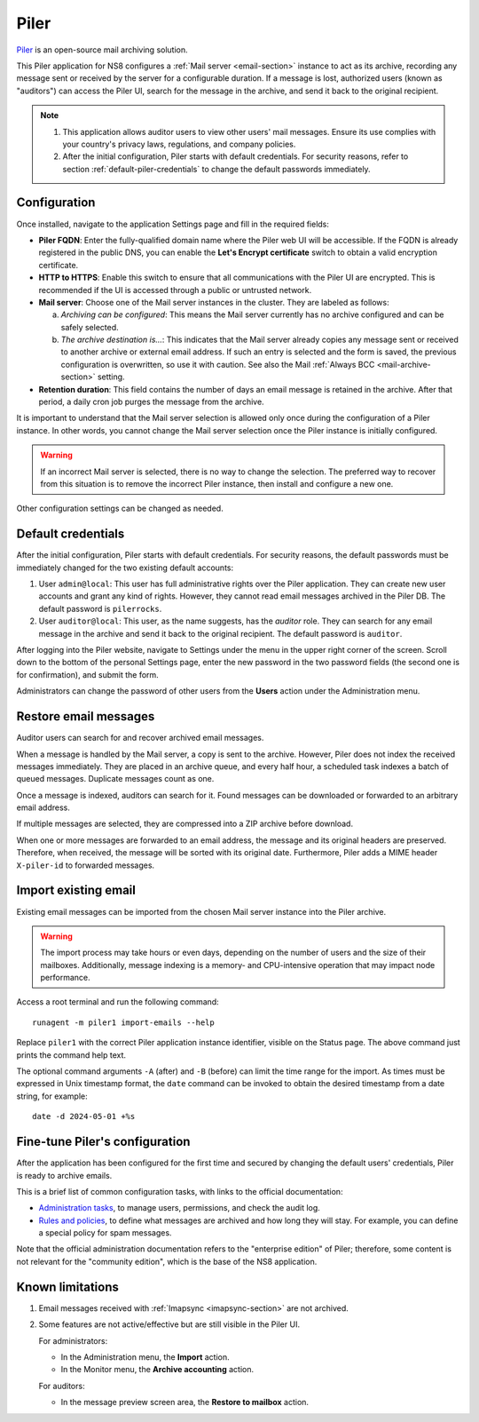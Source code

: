 .. _piler-section:

=====
Piler
=====

Piler_ is an open-source mail archiving solution.

.. _Piler: https://www.mailpiler.org/

This Piler application for NS8 configures a :ref:`Mail server
<email-section>` instance to act as its archive, recording any message
sent or received by the server for a configurable duration. If a message
is lost, authorized users (known as "auditors") can access the Piler UI,
search for the message in the archive, and send it back to the original
recipient.

.. note::

  1. This application allows auditor users to view other users' mail
     messages. Ensure its use complies with your country's privacy laws,
     regulations, and company policies.

  2. After the initial configuration, Piler starts with default
     credentials. For security reasons, refer to section
     :ref:`default-piler-credentials` to change the default passwords
     immediately.

Configuration
=============

Once installed, navigate to the application Settings page and fill in the
required fields:

- **Piler FQDN**: Enter the fully-qualified domain name where the Piler
  web UI will be accessible. If the FQDN is already registered in the
  public DNS, you can enable the **Let's Encrypt certificate** switch to
  obtain a valid encryption certificate.

- **HTTP to HTTPS**: Enable this switch to ensure that all communications
  with the Piler UI are encrypted. This is recommended if the UI is
  accessed through a public or untrusted network.

- **Mail server**: Choose one of the Mail server instances in the cluster.
  They are labeled as follows:

  a. *Archiving can be configured*: This means the Mail server currently
     has no archive configured and can be safely selected.

  b. *The archive destination is…*: This indicates that the Mail server
     already copies any message sent or received to another archive or
     external email address. If such an entry is selected and the form is
     saved, the previous configuration is overwritten, so use it with
     caution. See also the Mail :ref:`Always BCC <mail-archive-section>`
     setting.

- **Retention duration**: This field contains the number of days an email
  message is retained in the archive. After that period, a daily cron job
  purges the message from the archive.

It is important to understand that the Mail server selection is allowed
only once during the configuration of a Piler instance. In other words,
you cannot change the Mail server selection once the Piler instance is
initially configured.

.. warning::

    If an incorrect Mail server is selected, there is no way to change the
    selection. The preferred way to recover from this situation is to
    remove the incorrect Piler instance, then install and configure a new
    one.

Other configuration settings can be changed as needed.

.. _default-piler-credentials:

Default credentials
===================

After the initial configuration, Piler starts with default credentials.
For security reasons, the default passwords must be immediately changed
for the two existing default accounts:

1. User ``admin@local``: This user has full administrative rights over the
   Piler application. They can create new user accounts and grant any kind
   of rights. However, they cannot read email messages archived in the
   Piler DB. The default password is ``pilerrocks``.

2. User ``auditor@local``: This user, as the name suggests, has the
   *auditor* role. They can search for any email message in the archive
   and send it back to the original recipient. The default password is
   ``auditor``.

After logging into the Piler website, navigate to Settings under the menu
in the upper right corner of the screen. Scroll down to the bottom of the
personal Settings page, enter the new password in the two password fields
(the second one is for confirmation), and submit the form.

Administrators can change the password of other users from the **Users**
action under the Administration menu.

Restore email messages
======================

Auditor users can search for and recover archived email messages.

When a message is handled by the Mail server, a copy is sent to the
archive. However, Piler does not index the received messages immediately.
They are placed in an archive queue, and every half hour, a scheduled task
indexes a batch of queued messages. Duplicate messages count as one.

Once a message is indexed, auditors can search for it. Found messages can
be downloaded or forwarded to an arbitrary email address.

If multiple messages are selected, they are compressed into a ZIP archive
before download.

When one or more messages are forwarded to an email address, the message
and its original headers are preserved. Therefore, when received, the
message will be sorted with its original date. Furthermore, Piler adds a
MIME header ``X-piler-id`` to forwarded messages.

Import existing email
=====================

Existing email messages can be imported from the chosen Mail server
instance into the Piler archive.

.. warning::

   The import process may take hours or even days, depending on the number
   of users and the size of their mailboxes. Additionally, message
   indexing is a memory- and CPU-intensive operation that may impact node
   performance.

Access a root terminal and run the following command: ::

   runagent -m piler1 import-emails --help

Replace ``piler1`` with the correct Piler application instance identifier,
visible on the Status page. The above command just prints the command help
text.

The optional command arguments ``-A`` (after) and ``-B`` (before) can
limit the time range for the import. As times must be expressed in Unix
timestamp format, the ``date`` command can be invoked to obtain the
desired timestamp from a date string, for example: ::

   date -d 2024-05-01 +%s

Fine-tune Piler's configuration
===============================

After the application has been configured for the first time and secured
by changing the default users' credentials, Piler is ready to archive
emails.

This is a brief list of common configuration tasks, with links to the
official documentation:

- `Administration tasks`_, to manage users, permissions, and check the
  audit log.

- `Rules and policies`_, to define what messages are archived and how long
  they will stay. For example, you can define a special policy for spam
  messages.

.. _Administration tasks: https://docs.mailpiler.com/piler-ee/administering/#administrator-tasks
.. _Rules and policies: https://docs.mailpiler.com/piler-ee/administering/#rules-and-policies

Note that the official administration documentation refers to the
"enterprise edition" of Piler; therefore, some content is not relevant for
the "community edition", which is the base of the NS8 application.


Known limitations
=================

1. Email messages received with :ref:`Imapsync <imapsync-section>` are not
   archived.

2. Some features are not active/effective but are still visible in the Piler
   UI.

   For administrators:

   - In the Administration menu, the **Import** action.

   - In the Monitor menu, the **Archive accounting** action.

   For auditors:

   - In the message preview screen area, the **Restore to mailbox** action.
